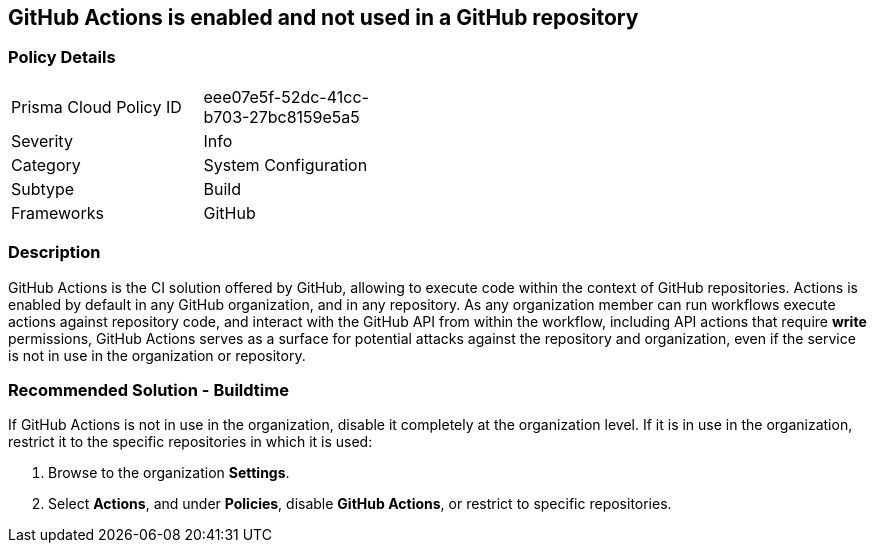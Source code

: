 == GitHub Actions is enabled and not used in a GitHub repository 

=== Policy Details 

[width=45%]
[cols="1,1"]
|=== 

|Prisma Cloud Policy ID
|eee07e5f-52dc-41cc-b703-27bc8159e5a5

|Severity
| Info
// add severity level

|Category
|System Configuration 
// add category+link

|Subtype
|Build
// add subtype-build/runtime

|Frameworks
|GitHub

|=== 

=== Description 

GitHub Actions is the CI solution offered by GitHub, allowing to execute code within the context of GitHub repositories. Actions is enabled by default in any GitHub organization, and in any repository.
As any organization member can run workflows execute actions against repository code, and interact with the GitHub API from within the workflow, including API actions that require **write** permissions, GitHub Actions serves as a surface for potential attacks against the repository and organization, even if the service is not in use in the organization or repository.

=== Recommended Solution - Buildtime

If GitHub Actions is not in use in the organization, disable it completely at the organization level. If it is in use in the organization, restrict it to the specific repositories in which it is used:

. Browse to the organization **Settings**.
. Select **Actions**, and under **Policies**, disable **GitHub Actions**, or restrict to specific repositories.



